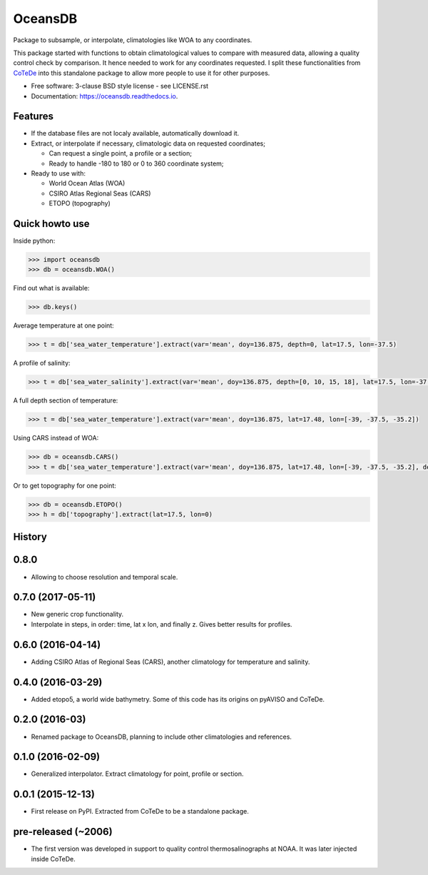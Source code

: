 ========
OceansDB
========

.. image:: https://zenodo.org/badge/52222122.svg
   :target: https://zenodo.org/badge/latestdoi/52222122

.. image:: https://readthedocs.org/projects/oceansdb/badge/?version=latest
    :target: http://oceansdb.readthedocs.org/en/latest/?badge=latest
         :alt: Documentation Status

.. image:: https://img.shields.io/travis/castelao/oceansdb.svg
        :target: https://travis-ci.org/castelao/oceansdb

.. image:: https://img.shields.io/pypi/v/oceansdb.svg
        :target: https://pypi.python.org/pypi/oceansdb


Package to subsample, or interpolate, climatologies like WOA to any coordinates.

This package started with functions to obtain climatological values to compare with measured data, allowing a quality control check by comparison. It hence needed to work for any coordinates requested. I split these functionalities from `CoTeDe <http://cotede.castelao.net>`_ into this standalone package to allow more people to use it for other purposes.

* Free software: 3-clause BSD style license - see LICENSE.rst  
* Documentation: https://oceansdb.readthedocs.io.

Features
--------

- If the database files are not localy available, automatically download it.

- Extract, or interpolate if necessary, climatologic data on requested coordinates;

  - Can request a single point, a profile or a section;

  - Ready to handle -180 to 180 or 0 to 360 coordinate system;

- Ready to use with:

  - World Ocean Atlas (WOA)

  - CSIRO Atlas Regional Seas (CARS)

  - ETOPO (topography)

Quick howto use
---------------

Inside python:

.. code-block:: python

    >>> import oceansdb
    >>> db = oceansdb.WOA()

Find out what is available:

.. code-block:: python

    >>> db.keys()

Average temperature at one point:

.. code-block:: python

    >>> t = db['sea_water_temperature'].extract(var='mean', doy=136.875, depth=0, lat=17.5, lon=-37.5)

A profile of salinity:

.. code-block:: python

    >>> t = db['sea_water_salinity'].extract(var='mean', doy=136.875, depth=[0, 10, 15, 18], lat=17.5, lon=-37.5)

A full depth section of temperature:

.. code-block:: python

    >>> t = db['sea_water_temperature'].extract(var='mean', doy=136.875, lat=17.48, lon=[-39, -37.5, -35.2])

Using CARS instead of WOA:

.. code-block:: python

    >>> db = oceansdb.CARS()
    >>> t = db['sea_water_temperature'].extract(var='mean', doy=136.875, lat=17.48, lon=[-39, -37.5, -35.2], depth=[0,10,120,280])

Or to get topography for one point:

.. code-block:: python

    >>> db = oceansdb.ETOPO()
    >>> h = db['topography'].extract(lat=17.5, lon=0)




History
-------

0.8.0
-----

* Allowing to choose resolution and temporal scale.

0.7.0 (2017-05-11)
------------------

* New generic crop functionality.
* Interpolate in steps, in order: time, lat x lon, and finally z. Gives better results for profiles.

0.6.0 (2016-04-14)
------------------

* Adding CSIRO Atlas of Regional Seas (CARS), another climatology for temperature and salinity.

0.4.0 (2016-03-29)
------------------

* Added etopo5, a world wide bathymetry. Some of this code has its origins on pyAVISO and CoTeDe.

0.2.0 (2016-03)
------------------

* Renamed package to OceansDB, planning to include other climatologies and references.

0.1.0 (2016-02-09)
------------------

* Generalized interpolator. Extract climatology for point, profile or section.

0.0.1 (2015-12-13)
------------------

* First release on PyPI. Extracted from CoTeDe to be a standalone package.

pre-released (~2006)
--------------------

* The first version was developed in support to quality control thermosalinographs at NOAA. It was later injected inside CoTeDe.


